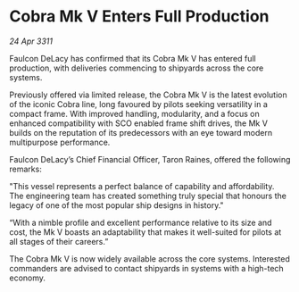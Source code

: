 * Cobra Mk V Enters Full Production

/24 Apr 3311/

Faulcon DeLacy has confirmed that its Cobra Mk V has entered full production, with deliveries commencing to shipyards across the core systems. 

Previously offered via limited release, the Cobra Mk V is the latest evolution of the iconic Cobra line, long favoured by pilots seeking versatility in a compact frame. With improved handling, modularity, and a focus on enhanced compatibility with SCO enabled frame shift drives, the Mk V builds on the reputation of its predecessors with an eye toward modern multipurpose performance. 

Faulcon DeLacy’s Chief Financial Officer, Taron Raines, offered the following remarks: 

"This vessel represents a perfect balance of capability and affordability. The engineering team has created something truly special that honours the legacy of one of the most popular ship designs in history." 

“With a nimble profile and excellent performance relative to its size and cost, the Mk V boasts an adaptability that makes it well-suited for pilots at all stages of their careers.” 

The Cobra Mk V is now widely available across the core systems. Interested commanders are advised to contact shipyards in systems with a high-tech economy.